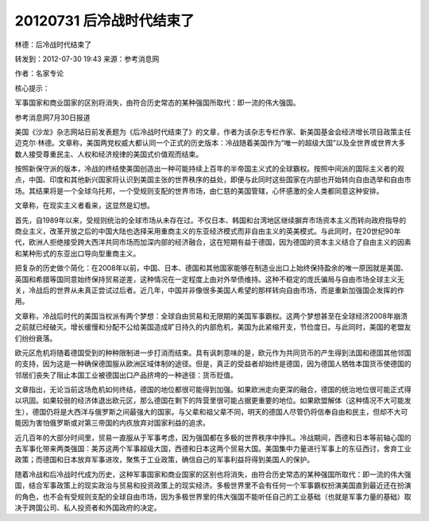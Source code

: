 20120731 后冷战时代结束了
=========================

林德：后冷战时代结束了

转发到：2012-07-30 19:43 来源：参考消息网

作者：名家专论

核心提示：

军事国家和商业国家的区别将消失，由符合历史常态的某种强国所取代：即一流的伟大强国。

参考消息网7月30日报道

美国《沙龙》杂志网站日前发表题为《后冷战时代结束了》的文章，作者为该杂志专栏作家、新美国基金会经济增长项目政策主任迈克尔·林德。文章称，美国两党权威大都认同一个正式的历史版本：冷战随着美国作为“唯一的超级大国”以及全世界或世界大多数人接受尊重民主、人权和经济规律的美国式价值观而结束。

按照新保守派的版本，冷战的终结使美国创造出一种可能持续上百年的半帝国主义式的全球霸权。按照中间派的国际主义者的观点，中国、印度和其他新兴国家将认识到美国主张的世界秩序的益处，即便与此同时这些国家在内部也开始转向自由选举和自由市场。其结果将是一个全球乌托邦，一个受规则支配的世界市场，由仁慈的美国管辖，心怀感激的全人类都同意这种安排。

文章称，在现实主义者看来，这显然是幻想。

首先，自1989年以来，受规则统治的全球市场从未存在过。不仅日本、韩国和台湾地区继续摒弃市场资本主义而转向政府指导的商业主义，改革开放之后的中国大陆也选择采用重商主义的东亚经济模式而非自由主义的英美模式。与此同时，在20世纪90年代，欧洲人拒绝接受跨大西洋共同市场而加深内部的经济融合，这在短期有益于德国，因为德国的资本主义结合了自由主义的因素和某种形式的东亚出口导向型重商主义。

把复杂的历史做个简化：在2008年以前，中国、日本、德国和其他国家能够在制造业出口上始终保持盈余的唯一原因就是美国、英国和希腊等国同意始终保持贸易逆差，这种情况在一定程度上由对外举债维持。这种不稳定的庞氏骗局与自由市场全球主义无关，冷战后的世界从未真正尝试过后者。近几年，中国并非像很多美国人希望的那样转向自由市场，而是重新加强国企发挥的作用。

文章称，冷战后时代的美国当权派有两个梦想：全球自由贸易和无限期的美国军事霸权。这两个梦想甚至在全球经济2008年崩溃之前就已经破灭。增长缓慢和分配不公给美国造成旷日持久的内部危机，美国为此紧缩开支，节俭度日。与此同时，美国的老盟友们纷纷衰落。

欧元区危机将随着德国受到的种种限制进一步打消而结束。具有讽刺意味的是，欧元作为共同货币的产生得到法国和德国其他邻国的支持，因为这是一种确保德国服从欧洲区域体制的途径。但是，真正的受益者却始终是德国，因为德国人牺牲本国货币使德国的邻居们丧失了阻止本国工业被德国出口产品挤垮的一种途径：货币贬值。

文章指出，无论当前这场危机如何终结，德国的地位都很可能得到加强。如果欧洲走向更深的融合，德国的统治地位很可能正式得以巩固。如果较弱的经济体退出欧元区，那么德国在剩下的阵营里很可能占据更重要的地位。如果欧盟解体（这种情况不大可能发生），德国仍将是大西洋与俄罗斯之间最强大的国家。与父辈和祖父辈不同，明天的德国人尽管仍将信奉自由和民主，但却不大可能因为害怕俄罗斯或对第三帝国的内疚放弃对国家利益的追求。

近几百年的大部分时间里，贸易一直服从于军事考虑，因为强国都在多极的世界秩序中挣扎。冷战期间，西德和日本等前轴心国的去军事化带来两类强国：美苏这两个军事超级大国，西德和日本这两个贸易大国。美国集中力量进行军事上的东征西讨，舍弃工业政策；而德国和日本放弃军事进攻，聚焦于工业政策，确信自己的军事利益将得到美国人的保护。

随着冷战和后冷战时代成为历史，这种军事国家和商业国家的区别也将消失，由符合历史常态的某种强国所取代：即一流的伟大强国，结合军事政策上的现实政治与贸易和投资政策上的现实经济。多极世界里不会有任何一个军事霸权扮演美国直到最近还在扮演的角色，也不会有受规则支配的全球自由市场，因为多极世界里的伟大强国不能听任自己的工业基础（也就是军事力量的基础）取决于跨国公司、私人投资者和外国政府的决定。